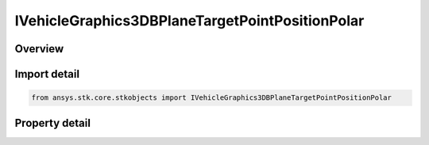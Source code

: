 IVehicleGraphics3DBPlaneTargetPointPositionPolar
================================================

.. py:class:: ansys.stk.core.stkobjects.IVehicleGraphics3DBPlaneTargetPointPositionPolar

   IVehicleGraphics3DBPlaneTargetPointPosition
   
   3D BPlane target point position polar.

.. py:currentmodule:: IVehicleGraphics3DBPlaneTargetPointPositionPolar

Overview
--------

.. tab-set::

    .. tab-item:: Properties
        
        .. list-table::
            :header-rows: 0
            :widths: auto

            * - :py:attr:`~ansys.stk.core.stkobjects.IVehicleGraphics3DBPlaneTargetPointPositionPolar.b_magnitude`
              - Gets or sets the magnitude of B vector. For more information see \"B-Plane Targeting\". Uses Distance Dimension.
            * - :py:attr:`~ansys.stk.core.stkobjects.IVehicleGraphics3DBPlaneTargetPointPositionPolar.theta`
              - Gets or sets the angle of B vector measured in the B-plane from T vector toward R vector. Uses Angle Dimension.


Import detail
-------------

.. code-block:: python

    from ansys.stk.core.stkobjects import IVehicleGraphics3DBPlaneTargetPointPositionPolar


Property detail
---------------

.. py:property:: b_magnitude
    :canonical: ansys.stk.core.stkobjects.IVehicleGraphics3DBPlaneTargetPointPositionPolar.b_magnitude
    :type: float

    Gets or sets the magnitude of B vector. For more information see \"B-Plane Targeting\". Uses Distance Dimension.

.. py:property:: theta
    :canonical: ansys.stk.core.stkobjects.IVehicleGraphics3DBPlaneTargetPointPositionPolar.theta
    :type: float

    Gets or sets the angle of B vector measured in the B-plane from T vector toward R vector. Uses Angle Dimension.


